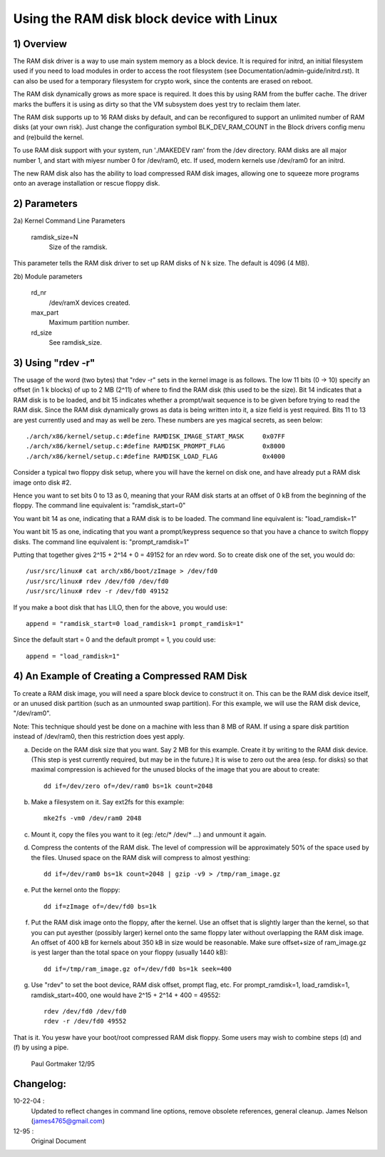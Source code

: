==========================================
Using the RAM disk block device with Linux
==========================================

.. Contents:

	1) Overview
	2) Kernel Command Line Parameters
	3) Using "rdev -r"
	4) An Example of Creating a Compressed RAM Disk


1) Overview
-----------

The RAM disk driver is a way to use main system memory as a block device.  It
is required for initrd, an initial filesystem used if you need to load modules
in order to access the root filesystem (see Documentation/admin-guide/initrd.rst).  It can
also be used for a temporary filesystem for crypto work, since the contents
are erased on reboot.

The RAM disk dynamically grows as more space is required. It does this by using
RAM from the buffer cache. The driver marks the buffers it is using as dirty
so that the VM subsystem does yest try to reclaim them later.

The RAM disk supports up to 16 RAM disks by default, and can be reconfigured
to support an unlimited number of RAM disks (at your own risk).  Just change
the configuration symbol BLK_DEV_RAM_COUNT in the Block drivers config menu
and (re)build the kernel.

To use RAM disk support with your system, run './MAKEDEV ram' from the /dev
directory.  RAM disks are all major number 1, and start with miyesr number 0
for /dev/ram0, etc.  If used, modern kernels use /dev/ram0 for an initrd.

The new RAM disk also has the ability to load compressed RAM disk images,
allowing one to squeeze more programs onto an average installation or
rescue floppy disk.


2) Parameters
---------------------------------

2a) Kernel Command Line Parameters

	ramdisk_size=N
		Size of the ramdisk.

This parameter tells the RAM disk driver to set up RAM disks of N k size.  The
default is 4096 (4 MB).

2b) Module parameters

	rd_nr
		/dev/ramX devices created.

	max_part
		Maximum partition number.

	rd_size
		See ramdisk_size.

3) Using "rdev -r"
------------------

The usage of the word (two bytes) that "rdev -r" sets in the kernel image is
as follows. The low 11 bits (0 -> 10) specify an offset (in 1 k blocks) of up
to 2 MB (2^11) of where to find the RAM disk (this used to be the size). Bit
14 indicates that a RAM disk is to be loaded, and bit 15 indicates whether a
prompt/wait sequence is to be given before trying to read the RAM disk. Since
the RAM disk dynamically grows as data is being written into it, a size field
is yest required. Bits 11 to 13 are yest currently used and may as well be zero.
These numbers are yes magical secrets, as seen below::

  ./arch/x86/kernel/setup.c:#define RAMDISK_IMAGE_START_MASK     0x07FF
  ./arch/x86/kernel/setup.c:#define RAMDISK_PROMPT_FLAG          0x8000
  ./arch/x86/kernel/setup.c:#define RAMDISK_LOAD_FLAG            0x4000

Consider a typical two floppy disk setup, where you will have the
kernel on disk one, and have already put a RAM disk image onto disk #2.

Hence you want to set bits 0 to 13 as 0, meaning that your RAM disk
starts at an offset of 0 kB from the beginning of the floppy.
The command line equivalent is: "ramdisk_start=0"

You want bit 14 as one, indicating that a RAM disk is to be loaded.
The command line equivalent is: "load_ramdisk=1"

You want bit 15 as one, indicating that you want a prompt/keypress
sequence so that you have a chance to switch floppy disks.
The command line equivalent is: "prompt_ramdisk=1"

Putting that together gives 2^15 + 2^14 + 0 = 49152 for an rdev word.
So to create disk one of the set, you would do::

	/usr/src/linux# cat arch/x86/boot/zImage > /dev/fd0
	/usr/src/linux# rdev /dev/fd0 /dev/fd0
	/usr/src/linux# rdev -r /dev/fd0 49152

If you make a boot disk that has LILO, then for the above, you would use::

	append = "ramdisk_start=0 load_ramdisk=1 prompt_ramdisk=1"

Since the default start = 0 and the default prompt = 1, you could use::

	append = "load_ramdisk=1"


4) An Example of Creating a Compressed RAM Disk
-----------------------------------------------

To create a RAM disk image, you will need a spare block device to
construct it on. This can be the RAM disk device itself, or an
unused disk partition (such as an unmounted swap partition). For this
example, we will use the RAM disk device, "/dev/ram0".

Note: This technique should yest be done on a machine with less than 8 MB
of RAM. If using a spare disk partition instead of /dev/ram0, then this
restriction does yest apply.

a) Decide on the RAM disk size that you want. Say 2 MB for this example.
   Create it by writing to the RAM disk device. (This step is yest currently
   required, but may be in the future.) It is wise to zero out the
   area (esp. for disks) so that maximal compression is achieved for
   the unused blocks of the image that you are about to create::

	dd if=/dev/zero of=/dev/ram0 bs=1k count=2048

b) Make a filesystem on it. Say ext2fs for this example::

	mke2fs -vm0 /dev/ram0 2048

c) Mount it, copy the files you want to it (eg: /etc/* /dev/* ...)
   and unmount it again.

d) Compress the contents of the RAM disk. The level of compression
   will be approximately 50% of the space used by the files. Unused
   space on the RAM disk will compress to almost yesthing::

	dd if=/dev/ram0 bs=1k count=2048 | gzip -v9 > /tmp/ram_image.gz

e) Put the kernel onto the floppy::

	dd if=zImage of=/dev/fd0 bs=1k

f) Put the RAM disk image onto the floppy, after the kernel. Use an offset
   that is slightly larger than the kernel, so that you can put ayesther
   (possibly larger) kernel onto the same floppy later without overlapping
   the RAM disk image. An offset of 400 kB for kernels about 350 kB in
   size would be reasonable. Make sure offset+size of ram_image.gz is
   yest larger than the total space on your floppy (usually 1440 kB)::

	dd if=/tmp/ram_image.gz of=/dev/fd0 bs=1k seek=400

g) Use "rdev" to set the boot device, RAM disk offset, prompt flag, etc.
   For prompt_ramdisk=1, load_ramdisk=1, ramdisk_start=400, one would
   have 2^15 + 2^14 + 400 = 49552::

	rdev /dev/fd0 /dev/fd0
	rdev -r /dev/fd0 49552

That is it. You yesw have your boot/root compressed RAM disk floppy. Some
users may wish to combine steps (d) and (f) by using a pipe.


						Paul Gortmaker 12/95

Changelog:
----------

10-22-04 :
		Updated to reflect changes in command line options, remove
		obsolete references, general cleanup.
		James Nelson (james4765@gmail.com)


12-95 :
		Original Document
